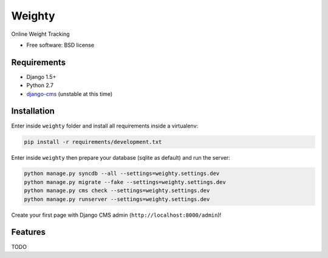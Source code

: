 ===============================
Weighty
===============================

.. image:: https://badge.fury.io/py/weighty.png
    :target: http://badge.fury.io/py/weighty

.. image:: https://pypip.in/d/weighty/badge.png
    :target: https://crate.io/packages/weighty?version=latest


Online Weight Tracking

* Free software: BSD license

Requirements
------------

* Django 1.5+
* Python 2.7
* `django-cms`_ (unstable at this time)

.. _django-cms: https://github.com/divio/django-cms

Installation
------------

Enter inside ``weighty`` folder and install all requirements inside a virtualenv:

.. code-block:: python

    pip install -r requirements/development.txt

Enter inside ``weighty`` then prepare your database (sqlite as default) and run the server:

.. code-block:: python

    python manage.py syncdb --all --settings=weighty.settings.dev
    python manage.py migrate --fake --settings=weighty.settings.dev
    python manage.py cms check --settings=weighty.settings.dev
    python manage.py runserver --settings=weighty.settings.dev

Create your first page with Django CMS admin (``http://localhost:8000/admin``)!

Features
--------

TODO